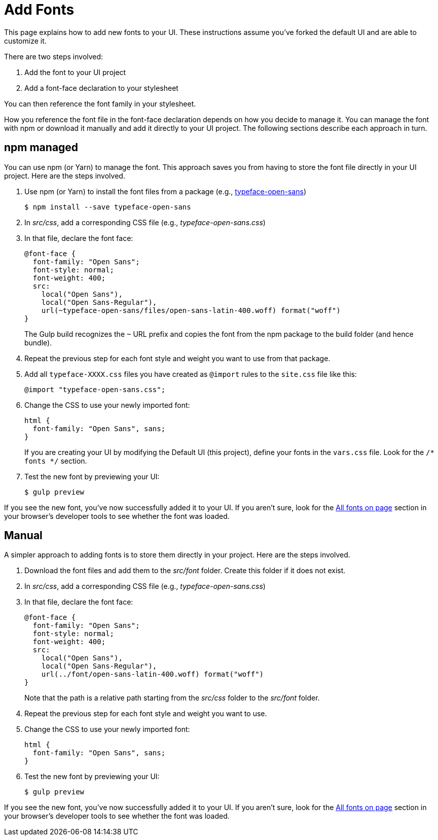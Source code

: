 = Add Fonts

This page explains how to add new fonts to your UI.
These instructions assume you've forked the default UI and are able to customize it.

There are two steps involved:

. Add the font to your UI project
. Add a font-face declaration to your stylesheet

You can then reference the font family in your stylesheet.

How you reference the font file in the font-face declaration depends on how you decide to manage it.
You can manage the font with npm or download it manually and add it directly to your UI project.
The following sections describe each approach in turn.

== npm managed

You can use npm (or Yarn) to manage the font.
This approach saves you from having to store the font file directly in your UI project.
Here are the steps involved.

. Use npm (or Yarn) to install the font files from a package (e.g., https://www.npmjs.com/package/typeface-open-sans[typeface-open-sans])

 $ npm install --save typeface-open-sans

. In [.path]_src/css_, add a corresponding CSS file (e.g., [.path]_typeface-open-sans.css_)
. In that file, declare the font face:
+
[source,css]
----
@font-face {
  font-family: "Open Sans";
  font-style: normal;
  font-weight: 400;
  src:
    local("Open Sans"),
    local("Open Sans-Regular"),
    url(~typeface-open-sans/files/open-sans-latin-400.woff) format("woff")
}
----
+
The Gulp build recognizes the `~` URL prefix and copies the font from the npm package to the build folder (and hence bundle).

. Repeat the previous step for each font style and weight you want to use from that package.

. Add all `typeface-XXXX.css` files you have created as `@import` rules to the `site.css` file like this:
+
[source,css]
----
@import "typeface-open-sans.css";
----

. Change the CSS to use your newly imported font:
+
[source,css]
----
html {
  font-family: "Open Sans", sans;
}
----
+
If you are creating your UI by modifying the Default UI (this project), define your fonts in the `vars.css` file.
Look for the `/* fonts */` section.


. Test the new font by previewing your UI:

 $ gulp preview

If you see the new font, you've now successfully added it to your UI.
If you aren't sure, look for the https://developer.mozilla.org/en-US/docs/Tools/Page_Inspector/How_to/Edit_fonts[All fonts on page] section in your browser's developer tools to see whether the font was loaded.

== Manual

A simpler approach to adding fonts is to store them directly in your project.
Here are the steps involved.

. Download the font files and add them to the [.path]_src/font_ folder.
Create this folder if it does not exist.
. In [.path]_src/css_, add a corresponding CSS file (e.g., [.path]_typeface-open-sans.css_)
. In that file, declare the font face:
+
[source,css]
----
@font-face {
  font-family: "Open Sans";
  font-style: normal;
  font-weight: 400;
  src:
    local("Open Sans"),
    local("Open Sans-Regular"),
    url(../font/open-sans-latin-400.woff) format("woff")
}
----
+
Note that the path is a relative path starting from the [.path]_src/css_ folder to the [.path]_src/font_ folder.

. Repeat the previous step for each font style and weight you want to use.
. Change the CSS to use your newly imported font:
+
[source,css]
----
html {
  font-family: "Open Sans", sans;
}
----

. Test the new font by previewing your UI:

 $ gulp preview

If you see the new font, you've now successfully added it to your UI.
If you aren't sure, look for the https://developer.mozilla.org/en-US/docs/Tools/Page_Inspector/How_to/Edit_fonts[All fonts on page] section in your browser's developer tools to see whether the font was loaded.
